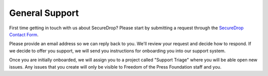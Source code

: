 .. _General Support:

General Support
===============

First time getting in touch with us about SecureDrop? Please start by submitting
a request through the `SecureDrop Contact Form`_.

.. _SecureDrop Contact Form: https://securedrop.org/help

Please provide an email address so we can reply back to you. We'll review your
request and decide how to respond. If we decide to offer you support, we will
send you instructions for onboarding you into our support system.

Once you are initially onboarded, we will assign you to a project called
"Support Triage" where you will be able open new issues. Any issues that you
create will only be visible to Freedom of the Press Foundation staff and you.
